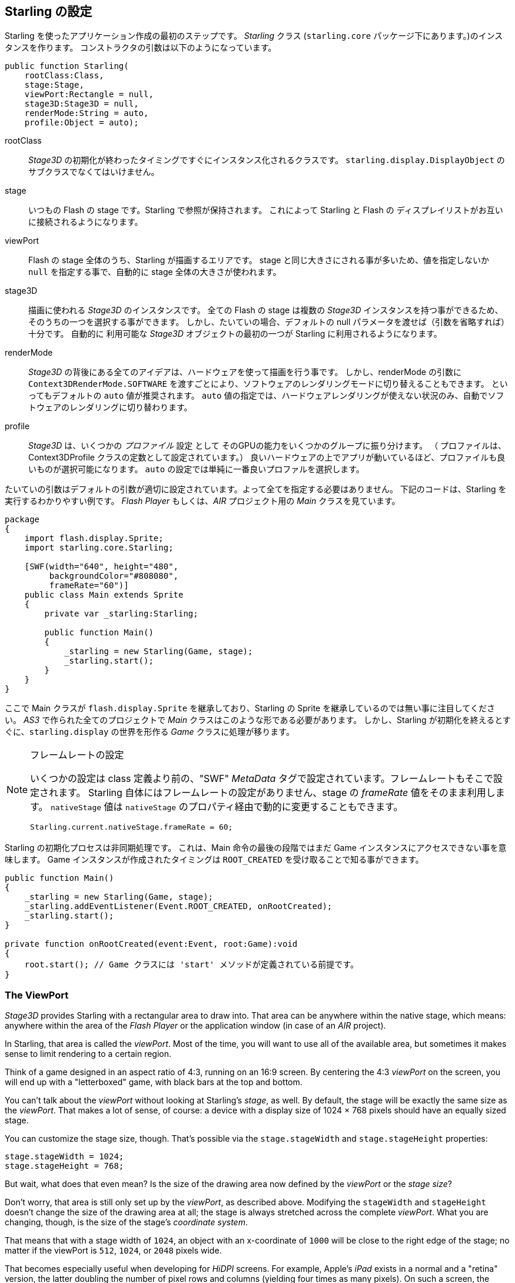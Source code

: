 == Starling の設定

Starling を使ったアプリケーション作成の最初のステップです。
_Starling_ クラス (`starling.core` パッケージ下にあります。)のインスタンスを作ります。
コンストラクタの引数は以下のようになっています。

[source, as3]
----
public function Starling(
    rootClass:Class,
    stage:Stage,
    viewPort:Rectangle = null,
    stage3D:Stage3D = null,
    renderMode:String = auto,
    profile:Object = auto);
----

rootClass:: _Stage3D_ の初期化が終わったタイミングですぐにインスタンス化されるクラスです。
`starling.display.DisplayObject` のサブクラスでなくてはいけません。

stage:: いつもの Flash の stage です。Starling で参照が保持されます。
これによって Starling と Flash の ディスプレイリストがお互いに接続されるようになります。

viewPort:: Flash の stage 全体のうち、Starling が描画するエリアです。
stage と同じ大きさにされる事が多いため、値を指定しないか `null` を指定する事で、自動的に stage 全体の大きさが使われます。

stage3D:: 描画に使われる _Stage3D_ のインスタンスです。
全ての Flash の stage は複数の _Stage3D_ インスタンスを持つ事ができるため、そのうちの一つを選択する事ができます。
しかし、たいていの場合、デフォルトの null パラメータを渡せば（引数を省略すれば）十分です。
自動的に 利用可能な _Stage3D_ オブジェクトの最初の一つが Starling に利用されるようになります。

//原文：renderMode:: The whole idea behind _Stage3D_ is to provide hardware-accelerated rendering.
renderMode:: _Stage3D_ の背後にある全てのアイデアは、ハードウェアを使って描画を行う事です。
//原文：However, there is also a software fallback mode; it may be forced by passing `Context3DRenderMode.SOFTWARE`.
しかし、renderMode の引数に `Context3DRenderMode.SOFTWARE` を渡すごとにより、ソフトウェアのレンダリングモードに切り替えることもできます。
といってもデフォルトの `auto` 値が推奨されます。
`auto` 値の指定では、ハードウェアレンダリングが使えない状況のみ、自動でソフトウェアのレンダリングに切り替わります。

//原文：profile:: _Stage3D_ provides a set of capabilities that are grouped into different _profiles_
profile:: _Stage3D_ は、いくつかの _プロファイル_ 設定 として そのGPUの能力をいくつかのグループに振り分けます。
（ プロファイルは、Context3DProfile クラスの定数として設定されています。）
良いハードウェアの上でアプリが動いているほど、プロファイルも良いものが選択可能になります。
`auto` の設定では単純に一番良いプロファルを選択します。

たいていの引数はデフォルトの引数が適切に設定されています。よって全てを指定する必要はありません。
下記のコードは、Starling を実行するわかりやすい例です。
_Flash Player_ もしくは、_AIR_ プロジェクト用の _Main_ クラスを見ています。

[source, as3]
----
package
{
    import flash.display.Sprite;
    import starling.core.Starling;

    [SWF(width="640", height="480",
         backgroundColor="#808080",
         frameRate="60")]
    public class Main extends Sprite
    {
        private var _starling:Starling;

        public function Main()
        {
            _starling = new Starling(Game, stage);
            _starling.start();
        }
    }
}
----

ここで Main クラスが `flash.display.Sprite` を継承しており、Starling の Sprite を継承しているのでは無い事に注目してください。
_AS3_ で作られた全てのプロジェクトで _Main_ クラスはこのような形である必要があります。
//原文：the logic is moved over to the _Game_ class, which builds our link to the `starling.display` world.
しかし、Starling が初期化を終えるとすぐに、`starling.display` の世界を形作る _Game_ クラスに処理が移ります。

[NOTE]
.フレームレートの設定
====
いくつかの設定は class 定義より前の、"SWF" _MetaData_ タグで設定されています。フレームレートもそこで設定されます。
Starling 自体にはフレームレートの設定がありません、stage の _frameRate_ 値をそのまま利用します。
`nativeStage` 値は `nativeStage` のプロパティ経由で動的に変更することもできます。

[source, as3]
----
Starling.current.nativeStage.frameRate = 60;
----
====

Starling の初期化プロセスは非同期処理です。
これは、Main 命令の最後の段階ではまだ Game インスタンスにアクセスできない事を意味します。
Game インスタンスが作成されたタイミングは `ROOT_CREATED` を受け取ることで知る事ができます。

[source, as3]
----
public function Main()
{
    _starling = new Starling(Game, stage);
    _starling.addEventListener(Event.ROOT_CREATED, onRootCreated);
    _starling.start();
}

private function onRootCreated(event:Event, root:Game):void
{
    root.start(); // Game クラスには 'start' メソッドが定義されている前提です。
}
----

=== The ViewPort

_Stage3D_ provides Starling with a rectangular area to draw into.
That area can be anywhere within the native stage, which means: anywhere within the area of the _Flash Player_ or the application window (in case of an _AIR_ project).

In Starling, that area is called the _viewPort_.
Most of the time, you will want to use all of the available area, but sometimes it makes sense to limit rendering to a certain region.

Think of a game designed in an aspect ratio of 4:3, running on an 16:9 screen.
By centering the 4:3 _viewPort_ on the screen, you will end up with a "letterboxed" game, with black bars at the top and bottom.

// TODO: add image

You can't talk about the _viewPort_ without looking at Starling's _stage_, as well.
By default, the stage will be exactly the same size as the _viewPort_.
That makes a lot of sense, of course: a device with a display size of 1024 × 768 pixels should have an equally sized stage.

You can customize the stage size, though.
That's possible via the `stage.stageWidth` and `stage.stageHeight` properties:

[source, as3]
----
stage.stageWidth = 1024;
stage.stageHeight = 768;
----

But wait, what does that even mean?
Is the size of the drawing area now defined by the _viewPort_ or the _stage size_?

Don't worry, that area is still only set up by the _viewPort_, as described above.
Modifying the `stageWidth` and `stageHeight` doesn't change the size of the drawing area at all;
the stage is always stretched across the complete _viewPort_.
What you are changing, though, is the size of the stage's _coordinate system_.

That means that with a stage width of `1024`, an object with an x-coordinate of `1000` will be close to the right edge of the stage; no matter if the viewPort is `512`, `1024`, or `2048` pixels wide.

That becomes especially useful when developing for _HiDPI_ screens.
For example, Apple's _iPad_ exists in a normal and a "retina" version, the latter doubling the number of pixel rows and columns (yielding four times as many pixels).
On such a screen, the interface elements should not become smaller; instead, they should be rendered more crisply.

By differentiating between the _viewPort_ and the _stage size_, this is easily reproduced in Starling.
On both device types, the stage size will be 1024×768; the viewPort, on the other hand, will reflect the size of the screen in pixels.
The advantage: you can use the same coordinates for your display objects, regardless of the device on which the application is running.

[NOTE]
.Points vs. Pixels
====
If you think this through, you'll see that on such a retina device, an object with an x-coordinate of `1` will actually be two pixels away from the origin.
In other words, the unit of measurement has changed.
We are no longer talking about pixels, but _points_!
On a low-resolution screen, one point equals one pixel; on a HiDPI screen, it's two pixels (or more, depending on the device).
====

To find out the actual width (in pixels) of a point, you can simply divide `viewPort.width` by `stage.stageWidth`.
Or you use Starling's `contentScaleFactor` property, which does just that.

[source, as3]
----
starling.viewPort.width = 2048;
starling.stage.stageWidth = 1024;
trace(starling.contentScaleFactor); // -> 2.0
----

I will show you how to make full use of this concept in the <<Mobile Development>> chapter.

=== Context3D Profiles

The platforms Starling is running on feature a wide variety of graphics processors.
Of course, those GPUs have different capabilities.
The question is: how to differentiate between those capabilities at runtime?

That's what _Context3D profiles_ (also called _render profiles_) are for.

[NOTE]
.What is a Context3D?
====
When using _Stage3D_, you are interacting with a rendering pipeline that features a number of properties and settings.
The _context_ is the object that encapsulate that pipeline.
Creating a texture, uploading shaders, rendering triangles -- that's all done through the context.
====

Actually, Starling makes every effort to hide any profile limitations from you.
To ensure the widest possible reach, it was designed to work even with the lowest available profile.
At the same time, when running in a higher profile, it will automatically make best use of it.

Nevertheless, it might prove useful to know about their basic features.
Here's an overview of each profile, starting with the lowest.

`BASELINE_CONSTRAINED`:: If a device supports Stage3D at all, it must support this profile. It comes with several mean limitations, e.g. it only supports textures with side-lengths that are powers of two, and the length of shaders is very limited. That profile is mainly found on old desktop computers.

`BASELINE`:: The minimum profile to be found on mobile devices. Starling runs well with this profile; the removal of the power-of-two limitation allows for more efficient memory usage, and the length of shader programs is easily sufficient for its needs.

`BASLINE_EXTENDED`:: Raises the maximum texture size from `2048x2048` to `4096x4096` pixels, which is crucial for high-resolution devices.

`STANDARD_CONSTRAINED`, `STANDARD`, `STANDARD_EXTENDED`:: Starling currently doesn't need any of the features coming with these profiles. They provide additional shader commands and other low-level enhancements.

My recommendation: simply let Starling pick the best available profile (`auto`) and let it deal with the implications.

[NOTE]
.Maximum Texture Size
====
There's only one thing you need to take care of yourself: making sure that your textures are not too big.
The maximum texture size is accessible via the property `Texture.maxSize`, but only _after_ Starling has finished initializing.
====

=== Native Overlay

The main idea behind Starling is to speed up rendering with its Stage3D driven API.
However, there's no denying it: the classic display list has many features that Starling simply can't offer.
Thus, it makes sense to provide an easy way to mix-and-match features of Starling and classic Flash.

The `nativeOverlay` property is the easiest way to do so.
That's a conventional `flash.display.Sprite` that lies directly on top of Starling, taking _viewPort_ and _contentScaleFactor_ into account.
If you need to use conventional Flash objects, add them to this overlay.

Beware, though, that conventional Flash content on top of _Stage3D_ can lead to performance penalties on some (mobile) platforms. For that reason, always remove all objects from the overlay when you don't need them any longer.

[NOTE]
====
Before you ask: no, you can't add any conventional display objects _below_ Starling display objects.
The Stage3D surface is always at the bottom; there's no way around that.
====

=== Skipping Unchanged Frames

It happens surprisingly often in an application or game that a scene stays completely static for several frames.
The application might be presenting a static screen or wait for user input, for example.
So why redraw the stage at all in those situations?

That's exactly the point of the `skipUnchangedFrames`-property.
If enabled, static scenes are recognized as such and the back buffer is simply left as it is.
On a mobile device, the impact of this feature can't be overestimated.
There's simply no better way to enhance battery life!

I'm already hearing your objection: if this feature is so useful, why isn't it activated by default?
There must be a catch, right?

Indeed, there is: it doesn't work well with _Render-_ and _VideoTextures_.
Changes in those textures simply won't show up.
It's easy to work around that, though: either disable `skipUnchangedFrames` temporarily while using them, or call `stage.setRequiresRedraw()` whenever their content changes.

Now that you know about this feature, make it a habit to always activate it!
In the meantime, I hope that I can solve the mentioned problems in a future Starling version.

IMPORTANT: On mobile platforms, there's another limitation you should be aware of: as soon as there's any content on the native (Flash) stage (e.g. via Starling's `nativeOverlay`), Starling can't skip any frames.
That's the consequence of a Stage3D limitation.

=== The Statistics Display

When developing an application, you want as much information as possible about what's going on.
That way, you will be able to spot problems early and maybe avoid running into a dead end later.
The statistics display helps with that.

[source, as3]
----
_starling.showStats = true;
----

.The statistics display (by default at the top left).
image::stats-display.png[The statistics display]

What's the meaning of those values?

* The _framerate_ should be rather self-explanatory: the number of frames Starling managed to render during the previous second.
* _Standard memory_ is, in a nutshell, what your _AS3_ objects fill up. Whether it's a _String_, a _Sprite_, a _Bitmap_, or a _Function_: all objects require some memory.
  The value is given in megabytes.
* _GPU memory_ is separate from that. Textures are stored in graphics memory, as are vertex buffers and shader programs.
  Most of the time, textures will overshadow everything else.
* The number of _draw calls_ indicates how many individual "draw"-commands are sent to the GPU in each frame.
  Typically, a scene renders faster when there are fewer draw calls.
  We will look in detail at this value when we talk about <<Performance Optimization>>.

You might notice that the background color of the statistics display alternates between black and dark green.
That's a subtle clue that's referring to the `skipUnchangedFrames` property:
whenever the majority of the last couple of frames could be skipped, the box turns green.
Make sure that it stays green whenever the stage is static; if it doesn't, some logic is preventing frame skipping to kick in.

TIP: You can customize the location of the statistics display on the screen via the method `showStatsAt`.
